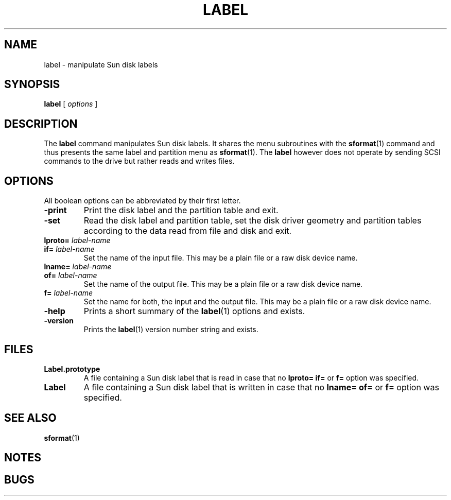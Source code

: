 . \" @(#)label.1	1.2 10/05/12 Copyright 1986-2010 J. Schilling
. \"  Manual page for label
. \"
.if t .ds a \v'-0.55m'\h'0.00n'\z.\h'0.40n'\z.\v'0.55m'\h'-0.40n'a
.if t .ds o \v'-0.55m'\h'0.00n'\z.\h'0.45n'\z.\v'0.55m'\h'-0.45n'o
.if t .ds u \v'-0.55m'\h'0.00n'\z.\h'0.40n'\z.\v'0.55m'\h'-0.40n'u
.if t .ds A \v'-0.77m'\h'0.25n'\z.\h'0.45n'\z.\v'0.77m'\h'-0.70n'A
.if t .ds O \v'-0.77m'\h'0.25n'\z.\h'0.45n'\z.\v'0.77m'\h'-0.70n'O
.if t .ds U \v'-0.77m'\h'0.30n'\z.\h'0.45n'\z.\v'0.77m'\h'-.75n'U
.if t .ds s \(*b
.if t .ds S SS
.if n .ds a ae
.if n .ds o oe
.if n .ds u ue
.if n .ds s sz
.TH LABEL 1L "15. May 2010" "J\*org Schilling" "Schily\'s USER COMMANDS"
.SH NAME
label \- manipulate Sun disk labels
.SH SYNOPSIS
.B
label
[
.I options
]
.SH DESCRIPTION
The 
.B label
command manipulates Sun disk labels. It shares the menu subroutines with the
.BR sformat (1)
command and thus presents the same label and partition menu as
.BR sformat (1).
The 
.B label
however does not operate by sending SCSI commands to the drive but rather
reads and writes files.

.SH OPTIONS
All boolean options can be abbreviated by their first letter.
.TP
.B \-print
Print the disk label and the partition table and exit.
.TP
.B \-set
Read the disk label and partition table, set the disk driver geometry and
partition tables according to the data read from file and disk and exit.
.TP
.BI lproto= " label-name
.TP
.BI if= " label-name
Set the name of the input file. This may be a plain file or a raw disk 
device name.
.TP
.BI lname= " label-name
.TP
.BI of= " label-name
Set the name of the output file. This may be a plain file or a raw disk 
device name.
.TP
.BI f= " label-name
Set the name for both, the input and the output file. This may be a plain 
file or a raw disk device name.
.TP
.B \-help
Prints a short summary of the 
.BR label (1)
options and exists.
.TP
.B \-version
Prints the 
.BR label (1)
version number string and exists.

.SH FILES
.TP
.B Label.prototype
A file containing a Sun disk label that is read in case that no
.B lproto=
.B if=
or
.B f=
option was specified.
.TP
.B Label
A file containing a Sun disk label that is written in case that no
.B lname=
.B of=
or
.B f=
option was specified.

.SH "SEE ALSO
.BR sformat (1)

.SH NOTES
.SH BUGS
